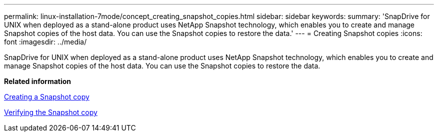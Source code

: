 ---
permalink: linux-installation-7mode/concept_creating_snapshot_copies.html
sidebar: sidebar
keywords: 
summary: 'SnapDrive for UNIX when deployed as a stand-alone product uses NetApp Snapshot technology, which enables you to create and manage Snapshot copies of the host data. You can use the Snapshot copies to restore the data.'
---
= Creating Snapshot copies
:icons: font
:imagesdir: ../media/

[.lead]
SnapDrive for UNIX when deployed as a stand-alone product uses NetApp Snapshot technology, which enables you to create and manage Snapshot copies of the host data. You can use the Snapshot copies to restore the data.

*Related information*

xref:task_creating_a_snapshot_copy.adoc[Creating a Snapshot copy]

xref:task_verifying_the_snapshot_copy.adoc[Verifying the Snapshot copy]
